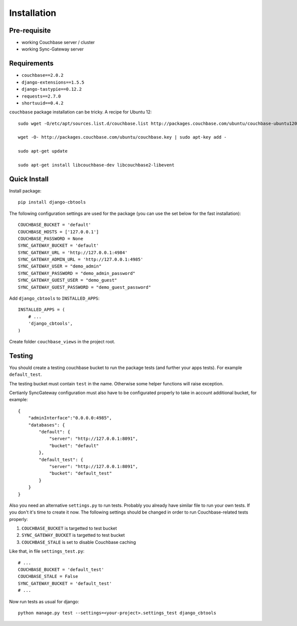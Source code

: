 .. _ref-installation:

============
Installation
============

Pre-requisite
-------------

* working Couchbase server / cluster
* working Sync-Gateway server


Requirements
------------

* ``couchbase==2.0.2``
* ``django-extensions==1.5.5``
* ``django-tastypie==0.12.2``
* ``requests==2.7.0``
* ``shortuuid==0.4.2``

``couchbase`` package installation can be tricky. A recipe for Ubuntu 12::

    sudo wget -O/etc/apt/sources.list.d/couchbase.list http://packages.couchbase.com/ubuntu/couchbase-ubuntu1204.list

    wget -O- http://packages.couchbase.com/ubuntu/couchbase.key | sudo apt-key add -

    sudo apt-get update

    sudo apt-get install libcouchbase-dev libcouchbase2-libevent


Quick Install
-------------

Install package::

    pip install django-cbtools

The following configuration settings are used for the package (you can use the set below for the fast installation)::

    COUCHBASE_BUCKET = 'default'
    COUCHBASE_HOSTS = ['127.0.0.1']
    COUCHBASE_PASSWORD = None
    SYNC_GATEWAY_BUCKET = 'default'
    SYNC_GATEWAY_URL = 'http://127.0.0.1:4984'
    SYNC_GATEWAY_ADMIN_URL = 'http://127.0.0.1:4985'
    SYNC_GATEWAY_USER = "demo_admin"
    SYNC_GATEWAY_PASSWORD = "demo_admin_password"
    SYNC_GATEWAY_GUEST_USER = "demo_guest"
    SYNC_GATEWAY_GUEST_PASSWORD = "demo_guest_password"

Add ``django_cbtools`` to ``INSTALLED_APPS``::

    INSTALLED_APPS = (
        # ...
        'django_cbtools',
    )

Create folder ``couchbase_views`` in the project root.


Testing
-------

You should create a testing couchbase bucket to run the package tests
(and further your apps tests). For example ``default_test``.

The testing bucket must contain ``test`` in the name. Otherwise some
helper functions will raise exception.

Certianly SyncGateway configuration must also have to be configurated properly
to take in account additional bucket, for example::

    {
        "adminInterface":"0.0.0.0:4985",
        "databases": {
            "default": {
                "server": "http://127.0.0.1:8091",
                "bucket": "default"
            },
            "default_test": {
                "server": "http://127.0.0.1:8091",
                "bucket": "default_test"
            }
        }
    }

Also you need an alternative ``settings.py`` to run tests. Probably you already have
similar file to run your own tests. If you don't it's time to create it now.
The following settings should be changed in order to run Couchbase-related tests properly:

1. ``COUCHBASE_BUCKET`` is targetted to test bucket
2. ``SYNC_GATEWAY_BUCKET`` is targetted to test bucket
3. ``COUCHBASE_STALE`` is set to disable Couchbase caching

Like that, in file ``settings_test.py``::

    # ...
    COUCHBASE_BUCKET = 'default_test'
    COUCHBASE_STALE = False
    SYNC_GATEWAY_BUCKET = 'default_test'
    # ...

Now run tests as usual for django::

    python manage.py test --settings=<your-project>.settings_test django_cbtools
